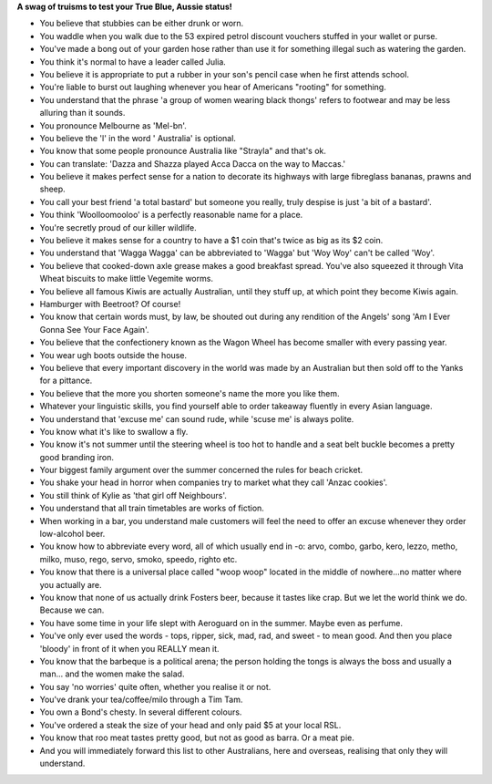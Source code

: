 .. title: You know you're Australian if...
.. slug: You_know_you're_Australian_if
.. date: 2011-04-27 01:44:44 UTC+10:00
.. tags: funny
.. category: 
.. link: 

**A swag of truisms to test your True Blue, Aussie status!**

.. TEASER_END

* You believe that stubbies can be either drunk or worn.
* You waddle when you walk due to the 53 expired petrol discount vouchers
  stuffed in your wallet or purse.
* You've made a bong out of your garden hose rather than use it for something
  illegal such as watering the garden.
* You think it's normal to have a leader called Julia.
* You believe it is appropriate to put a rubber in your son's pencil case when
  he first attends school.
* You're liable to burst out laughing whenever you hear of Americans "rooting"
  for something.
* You understand that the phrase 'a group of women wearing black thongs'
  refers to footwear and may be less alluring than it sounds.
* You pronounce Melbourne as 'Mel-bn'.
* You believe the 'l' in the word ' Australia' is optional.
* You know that some people pronounce Australia like "Strayla" and that's ok.
* You can translate: 'Dazza and Shazza played Acca Dacca on the way to Maccas.'
* You believe it makes perfect sense for a nation to decorate its highways with
  large fibreglass bananas, prawns and sheep.
* You call your best friend 'a total bastard' but someone you really, truly
  despise is just 'a bit of a bastard'.
* You think 'Woolloomooloo' is a perfectly reasonable name for a place.
* You're secretly proud of our killer wildlife.
* You believe it makes sense for a country to have a $1 coin that's twice as
  big as its $2 coin.
* You understand that 'Wagga Wagga' can be abbreviated to 'Wagga' but
  'Woy Woy' can't be called 'Woy'.
* You believe that cooked-down axle grease makes a good breakfast spread.
  You've also squeezed it through Vita Wheat biscuits to make little Vegemite
  worms.
* You believe all famous Kiwis are actually Australian, until they stuff up,
  at which point they become Kiwis again.
* Hamburger with Beetroot? Of course!
* You know that certain words must, by law, be shouted out during any
  rendition of the Angels' song 'Am I Ever Gonna See Your Face Again'.
* You believe that the confectionery known as the Wagon Wheel has become
  smaller with every passing year.
* You wear ugh boots outside the house.
* You believe that every important discovery in the world was made by an
  Australian but then sold off to the Yanks for a pittance.
* You believe that the more you shorten someone's name the more you like them.
* Whatever your linguistic skills, you find yourself able to order takeaway
  fluently in every Asian language.
* You understand that 'excuse me' can sound rude, while 'scuse me' is always
  polite.
* You know what it's like to swallow a fly.
* You know it's not summer until the steering wheel is too hot to handle and
  a seat belt buckle becomes a pretty good branding iron.
* Your biggest family argument over the summer concerned the rules for beach
  cricket.
* You shake your head in horror when companies try to market what they call
  'Anzac cookies'.
* You still think of Kylie as 'that girl off Neighbours'.
* You understand that all train timetables are works of fiction.
* When working in a bar, you understand male customers will feel the need to
  offer an excuse whenever they order low-alcohol beer.
* You know how to abbreviate every word, all of which usually end in -o: arvo,
  combo, garbo, kero, lezzo, metho, milko, muso, rego, servo, smoko, speedo,
  righto etc.
* You know that there is a universal place called "woop woop" located in the
  middle of nowhere...no matter where  you actually are.
* You know that none of us actually drink Fosters beer, because it tastes like
  crap. But we let the world think we do. Because we can.
* You have some time in your life slept with Aeroguard on in the summer. Maybe
  even as perfume.
* You've only ever used the words - tops, ripper, sick, mad, rad, and sweet -
  to mean good. And then you place 'bloody' in front of it when you REALLY
  mean it.
* You know that the barbeque is a political arena; the person holding the
  tongs is always the boss and usually a man... and the women make the salad.
* You say 'no worries' quite often, whether you realise it or not.
* You've drank your tea/coffee/milo through a Tim Tam.
* You own a Bond's chesty. In several different colours.
* You've ordered a steak the size of your head and only paid $5 at your local
  RSL.
* You know that roo meat tastes pretty good, but not as good as barra. Or a
  meat pie.
* And you will immediately forward this list to other Australians, here and
  overseas, realising that only they will understand.